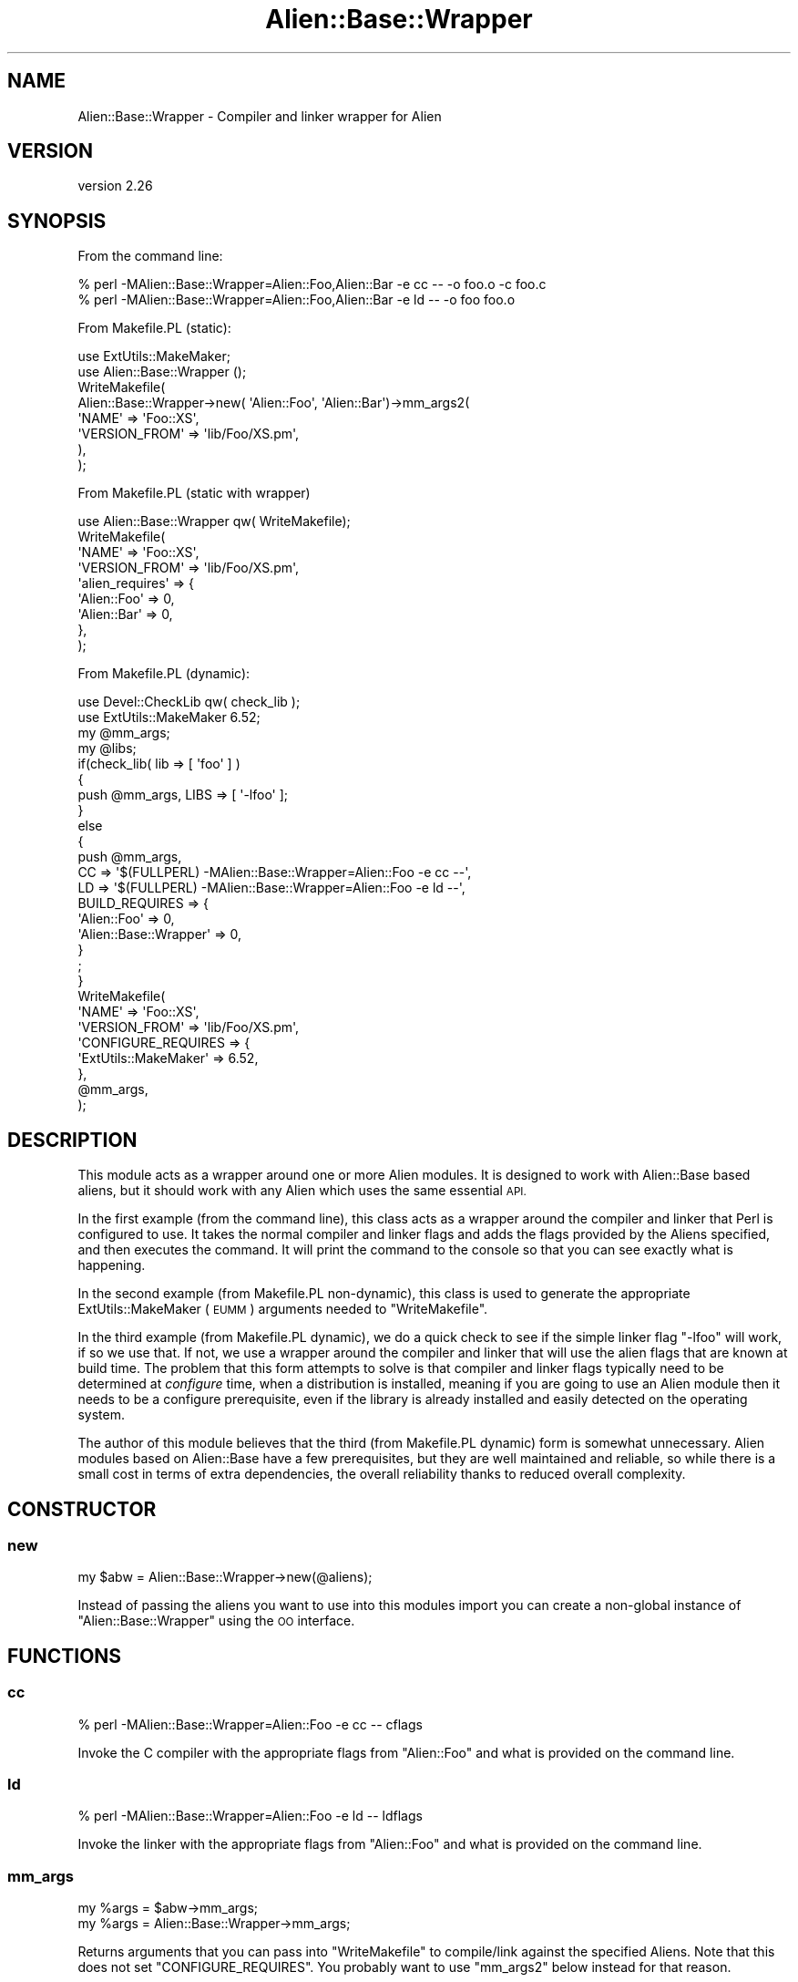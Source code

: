 .\" Automatically generated by Pod::Man 4.14 (Pod::Simple 3.40)
.\"
.\" Standard preamble:
.\" ========================================================================
.de Sp \" Vertical space (when we can't use .PP)
.if t .sp .5v
.if n .sp
..
.de Vb \" Begin verbatim text
.ft CW
.nf
.ne \\$1
..
.de Ve \" End verbatim text
.ft R
.fi
..
.\" Set up some character translations and predefined strings.  \*(-- will
.\" give an unbreakable dash, \*(PI will give pi, \*(L" will give a left
.\" double quote, and \*(R" will give a right double quote.  \*(C+ will
.\" give a nicer C++.  Capital omega is used to do unbreakable dashes and
.\" therefore won't be available.  \*(C` and \*(C' expand to `' in nroff,
.\" nothing in troff, for use with C<>.
.tr \(*W-
.ds C+ C\v'-.1v'\h'-1p'\s-2+\h'-1p'+\s0\v'.1v'\h'-1p'
.ie n \{\
.    ds -- \(*W-
.    ds PI pi
.    if (\n(.H=4u)&(1m=24u) .ds -- \(*W\h'-12u'\(*W\h'-12u'-\" diablo 10 pitch
.    if (\n(.H=4u)&(1m=20u) .ds -- \(*W\h'-12u'\(*W\h'-8u'-\"  diablo 12 pitch
.    ds L" ""
.    ds R" ""
.    ds C` ""
.    ds C' ""
'br\}
.el\{\
.    ds -- \|\(em\|
.    ds PI \(*p
.    ds L" ``
.    ds R" ''
.    ds C`
.    ds C'
'br\}
.\"
.\" Escape single quotes in literal strings from groff's Unicode transform.
.ie \n(.g .ds Aq \(aq
.el       .ds Aq '
.\"
.\" If the F register is >0, we'll generate index entries on stderr for
.\" titles (.TH), headers (.SH), subsections (.SS), items (.Ip), and index
.\" entries marked with X<> in POD.  Of course, you'll have to process the
.\" output yourself in some meaningful fashion.
.\"
.\" Avoid warning from groff about undefined register 'F'.
.de IX
..
.nr rF 0
.if \n(.g .if rF .nr rF 1
.if (\n(rF:(\n(.g==0)) \{\
.    if \nF \{\
.        de IX
.        tm Index:\\$1\t\\n%\t"\\$2"
..
.        if !\nF==2 \{\
.            nr % 0
.            nr F 2
.        \}
.    \}
.\}
.rr rF
.\" ========================================================================
.\"
.IX Title "Alien::Base::Wrapper 3"
.TH Alien::Base::Wrapper 3 "2020-06-16" "perl v5.32.0" "User Contributed Perl Documentation"
.\" For nroff, turn off justification.  Always turn off hyphenation; it makes
.\" way too many mistakes in technical documents.
.if n .ad l
.nh
.SH "NAME"
Alien::Base::Wrapper \- Compiler and linker wrapper for Alien
.SH "VERSION"
.IX Header "VERSION"
version 2.26
.SH "SYNOPSIS"
.IX Header "SYNOPSIS"
From the command line:
.PP
.Vb 2
\& % perl \-MAlien::Base::Wrapper=Alien::Foo,Alien::Bar \-e cc \-\- \-o foo.o \-c foo.c
\& % perl \-MAlien::Base::Wrapper=Alien::Foo,Alien::Bar \-e ld \-\- \-o foo foo.o
.Ve
.PP
From Makefile.PL (static):
.PP
.Vb 2
\& use ExtUtils::MakeMaker;
\& use Alien::Base::Wrapper ();
\& 
\& WriteMakefile(
\&   Alien::Base::Wrapper\->new( \*(AqAlien::Foo\*(Aq, \*(AqAlien::Bar\*(Aq)\->mm_args2(
\&     \*(AqNAME\*(Aq              => \*(AqFoo::XS\*(Aq,
\&     \*(AqVERSION_FROM\*(Aq      => \*(Aqlib/Foo/XS.pm\*(Aq,
\&   ),
\& );
.Ve
.PP
From Makefile.PL (static with wrapper)
.PP
.Vb 1
\& use Alien::Base::Wrapper qw( WriteMakefile);
\& 
\& WriteMakefile(
\&   \*(AqNAME\*(Aq              => \*(AqFoo::XS\*(Aq,
\&   \*(AqVERSION_FROM\*(Aq      => \*(Aqlib/Foo/XS.pm\*(Aq,
\&   \*(Aqalien_requires\*(Aq    => {
\&     \*(AqAlien::Foo\*(Aq => 0,
\&     \*(AqAlien::Bar\*(Aq => 0,
\&   },
\& );
.Ve
.PP
From Makefile.PL (dynamic):
.PP
.Vb 2
\& use Devel::CheckLib qw( check_lib );
\& use ExtUtils::MakeMaker 6.52;
\& 
\& my @mm_args;
\& my @libs;
\& 
\& if(check_lib( lib => [ \*(Aqfoo\*(Aq ] )
\& {
\&   push @mm_args, LIBS => [ \*(Aq\-lfoo\*(Aq ];
\& }
\& else
\& {
\&   push @mm_args,
\&     CC => \*(Aq$(FULLPERL) \-MAlien::Base::Wrapper=Alien::Foo \-e cc \-\-\*(Aq,
\&     LD => \*(Aq$(FULLPERL) \-MAlien::Base::Wrapper=Alien::Foo \-e ld \-\-\*(Aq,
\&     BUILD_REQUIRES => {
\&       \*(AqAlien::Foo\*(Aq           => 0,
\&       \*(AqAlien::Base::Wrapper\*(Aq => 0,
\&     }
\&   ;
\& }
\& 
\& WriteMakefile(
\&   \*(AqNAME\*(Aq         => \*(AqFoo::XS\*(Aq,
\&   \*(AqVERSION_FROM\*(Aq => \*(Aqlib/Foo/XS.pm\*(Aq,
\&   \*(AqCONFIGURE_REQUIRES => {
\&     \*(AqExtUtils::MakeMaker\*(Aq => 6.52,
\&   },
\&   @mm_args,
\& );
.Ve
.SH "DESCRIPTION"
.IX Header "DESCRIPTION"
This module acts as a wrapper around one or more Alien modules.  It is designed to work
with Alien::Base based aliens, but it should work with any Alien which uses the same
essential \s-1API.\s0
.PP
In the first example (from the command line), this class acts as a wrapper around the
compiler and linker that Perl is configured to use.  It takes the normal compiler and
linker flags and adds the flags provided by the Aliens specified, and then executes the
command.  It will print the command to the console so that you can see exactly what is
happening.
.PP
In the second example (from Makefile.PL non-dynamic), this class is used to generate the
appropriate ExtUtils::MakeMaker (\s-1EUMM\s0) arguments needed to \f(CW\*(C`WriteMakefile\*(C'\fR.
.PP
In the third example (from Makefile.PL dynamic), we do a quick check to see if the simple
linker flag \f(CW\*(C`\-lfoo\*(C'\fR will work, if so we use that.  If not, we use a wrapper around the
compiler and linker that will use the alien flags that are known at build time.  The
problem that this form attempts to solve is that compiler and linker flags typically
need to be determined at \fIconfigure\fR time, when a distribution is installed, meaning
if you are going to use an Alien module then it needs to be a configure prerequisite,
even if the library is already installed and easily detected on the operating system.
.PP
The author of this module believes that the third (from Makefile.PL dynamic) form is
somewhat unnecessary.  Alien modules based on Alien::Base have a few prerequisites,
but they are well maintained and reliable, so while there is a small cost in terms of extra
dependencies, the overall reliability thanks to reduced overall complexity.
.SH "CONSTRUCTOR"
.IX Header "CONSTRUCTOR"
.SS "new"
.IX Subsection "new"
.Vb 1
\& my $abw = Alien::Base::Wrapper\->new(@aliens);
.Ve
.PP
Instead of passing the aliens you want to use into this modules import you can create
a non-global instance of \f(CW\*(C`Alien::Base::Wrapper\*(C'\fR using the \s-1OO\s0 interface.
.SH "FUNCTIONS"
.IX Header "FUNCTIONS"
.SS "cc"
.IX Subsection "cc"
.Vb 1
\& % perl \-MAlien::Base::Wrapper=Alien::Foo \-e cc \-\- cflags
.Ve
.PP
Invoke the C compiler with the appropriate flags from \f(CW\*(C`Alien::Foo\*(C'\fR and what
is provided on the command line.
.SS "ld"
.IX Subsection "ld"
.Vb 1
\& % perl \-MAlien::Base::Wrapper=Alien::Foo \-e ld \-\- ldflags
.Ve
.PP
Invoke the linker with the appropriate flags from \f(CW\*(C`Alien::Foo\*(C'\fR and what
is provided on the command line.
.SS "mm_args"
.IX Subsection "mm_args"
.Vb 2
\& my %args = $abw\->mm_args;
\& my %args = Alien::Base::Wrapper\->mm_args;
.Ve
.PP
Returns arguments that you can pass into \f(CW\*(C`WriteMakefile\*(C'\fR to compile/link against
the specified Aliens.  Note that this does not set  \f(CW\*(C`CONFIGURE_REQUIRES\*(C'\fR.  You
probably want to use \f(CW\*(C`mm_args2\*(C'\fR below instead for that reason.
.SS "mm_args2"
.IX Subsection "mm_args2"
.Vb 2
\& my %args = $abw\->mm_args2(%args);
\& my %args = Alien::Base::Wrapper\->mm_args2(%args);
.Ve
.PP
Returns arguments that you can pass into \f(CW\*(C`WriteMakefile\*(C'\fR to compile/link against.  It works
a little differently from \f(CW\*(C`mm_args\*(C'\fR above in that you can pass in arguments.  It also adds
the appropriate \f(CW\*(C`CONFIGURE_REQUIRES\*(C'\fR for you so you do not have to do that explicitly.
.SS "mb_args"
.IX Subsection "mb_args"
.Vb 2
\& my %args = $abw\->mb_args;
\& my %args = Alien::Base::Wrapper\->mb_args;
.Ve
.PP
Returns arguments that you can pass into the constructor to Module::Build.
.SS "WriteMakefile"
.IX Subsection "WriteMakefile"
.Vb 3
\& use Alien::Base::Wrapper qw( WriteMakefile );
\& WriteMakefile(%args, alien_requires => %aliens);
\& WriteMakefile(%args, alien_requires => @aliens);
.Ve
.PP
This is a thin wrapper around \f(CW\*(C`WriteMakefile\*(C'\fR from ExtUtils::MakeMaker, which adds the
given aliens to the configure requirements and sets the appropriate compiler and linker
flags.
.PP
If the aliens are specified as a hash reference, then the keys are the module names and the
values are the versions.  For a list it is just the name of the aliens.
.PP
For the list form you can specify a version by appending \f(CW\*(C`=version\*(C'\fR to the name of the
Aliens, that is:
.PP
.Vb 3
\& WriteMakefile(
\&   alien_requires => [ \*(AqAlien::libfoo=1.23\*(Aq, \*(AqAlien::libbar=4.56\*(Aq ],
\& );
.Ve
.PP
The list form is recommended if the ordering of the aliens matter.  The aliens are sorted in
the hash form to make it consistent, but it may not be the order that you want.
.SH "ENVIRONMENT"
.IX Header "ENVIRONMENT"
Alien::Base::Wrapper responds to these environment variables:
.IP "\s-1ALIEN_BASE_WRAPPER_QUIET\s0" 4
.IX Item "ALIEN_BASE_WRAPPER_QUIET"
If set to true, do not print the command before executing
.SH "SEE ALSO"
.IX Header "SEE ALSO"
Alien::Base, Alien::Base
.SH "AUTHOR"
.IX Header "AUTHOR"
Author: Graham Ollis <plicease@cpan.org>
.PP
Contributors:
.PP
Diab Jerius (\s-1DJERIUS\s0)
.PP
Roy Storey (\s-1KIWIROY\s0)
.PP
Ilya Pavlov
.PP
David Mertens (run4flat)
.PP
Mark Nunberg (mordy, mnunberg)
.PP
Christian Walde (Mithaldu)
.PP
Brian Wightman (MidLifeXis)
.PP
Zaki Mughal (zmughal)
.PP
mohawk (mohawk2, \s-1ETJ\s0)
.PP
Vikas N Kumar (vikasnkumar)
.PP
Flavio Poletti (polettix)
.PP
Salvador Fandiño (salva)
.PP
Gianni Ceccarelli (dakkar)
.PP
Pavel Shaydo (zwon, trinitum)
.PP
Kang-min Liu (劉康民, gugod)
.PP
Nicholas Shipp (nshp)
.PP
Juan Julián Merelo Guervós (\s-1JJ\s0)
.PP
Joel Berger (\s-1JBERGER\s0)
.PP
Petr Pisar (ppisar)
.PP
Lance Wicks (\s-1LANCEW\s0)
.PP
Ahmad Fatoum (a3f, \s-1ATHREEF\s0)
.PP
José Joaquín Atria (\s-1JJATRIA\s0)
.PP
Duke Leto (\s-1LETO\s0)
.PP
Shoichi Kaji (\s-1SKAJI\s0)
.PP
Shawn Laffan (\s-1SLAFFAN\s0)
.PP
Paul Evans (leonerd, \s-1PEVANS\s0)
.SH "COPYRIGHT AND LICENSE"
.IX Header "COPYRIGHT AND LICENSE"
This software is copyright (c) 2011\-2020 by Graham Ollis.
.PP
This is free software; you can redistribute it and/or modify it under
the same terms as the Perl 5 programming language system itself.

